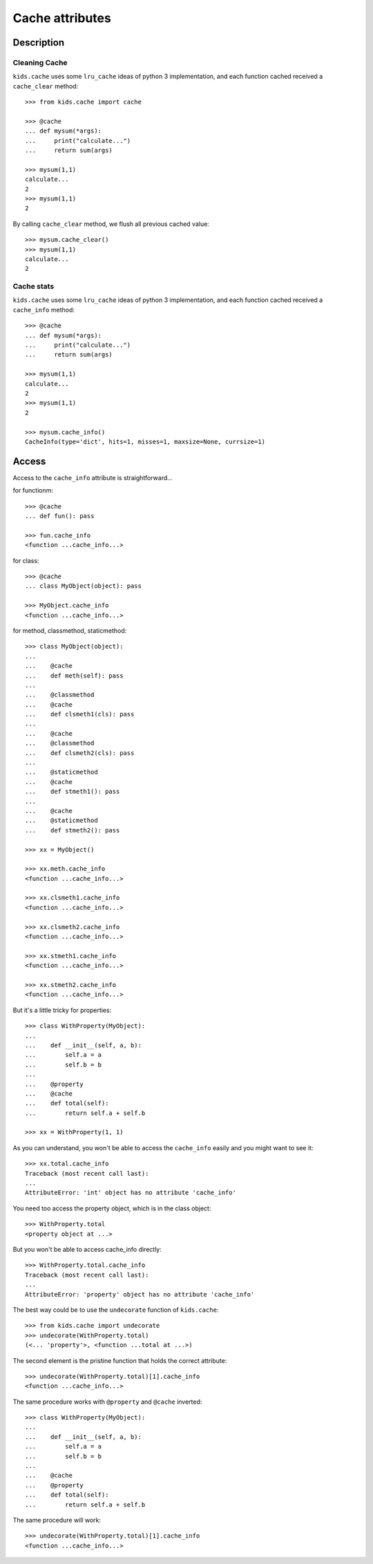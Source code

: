 ================
Cache attributes
================

Description
===========

Cleaning Cache
--------------

``kids.cache`` uses some ``lru_cache`` ideas of python 3
implementation, and each function cached received a ``cache_clear``
method::

    >>> from kids.cache import cache

    >>> @cache
    ... def mysum(*args):
    ...     print("calculate...")
    ...     return sum(args)

    >>> mysum(1,1)
    calculate...
    2
    >>> mysum(1,1)
    2

By calling ``cache_clear`` method, we flush all previous cached value::

    >>> mysum.cache_clear()
    >>> mysum(1,1)
    calculate...
    2


Cache stats
-----------

``kids.cache`` uses some ``lru_cache`` ideas of python 3
implementation, and each function cached received a ``cache_info``
method::

    >>> @cache
    ... def mysum(*args):
    ...     print("calculate...")
    ...     return sum(args)

    >>> mysum(1,1)
    calculate...
    2
    >>> mysum(1,1)
    2

    >>> mysum.cache_info()
    CacheInfo(type='dict', hits=1, misses=1, maxsize=None, currsize=1)


Access
======

Access to the ``cache_info`` attribute is straightforward...

for functionm::

    >>> @cache
    ... def fun(): pass

    >>> fun.cache_info
    <function ...cache_info...>

for class::

    >>> @cache
    ... class MyObject(object): pass

    >>> MyObject.cache_info
    <function ...cache_info...>

for method, classmethod, staticmethod::

    >>> class MyObject(object):
    ...
    ...    @cache
    ...    def meth(self): pass
    ...
    ...    @classmethod
    ...    @cache
    ...    def clsmeth1(cls): pass
    ...
    ...    @cache
    ...    @classmethod
    ...    def clsmeth2(cls): pass
    ...
    ...    @staticmethod
    ...    @cache
    ...    def stmeth1(): pass
    ...
    ...    @cache
    ...    @staticmethod
    ...    def stmeth2(): pass

    >>> xx = MyObject()

    >>> xx.meth.cache_info
    <function ...cache_info...>

    >>> xx.clsmeth1.cache_info
    <function ...cache_info...>

    >>> xx.clsmeth2.cache_info
    <function ...cache_info...>

    >>> xx.stmeth1.cache_info
    <function ...cache_info...>

    >>> xx.stmeth2.cache_info
    <function ...cache_info...>


But it's a little tricky for properties::

    >>> class WithProperty(MyObject):
    ...
    ...    def __init__(self, a, b):
    ...        self.a = a
    ...        self.b = b
    ...
    ...    @property
    ...    @cache
    ...    def total(self):
    ...        return self.a + self.b

    >>> xx = WithProperty(1, 1)

As you can understand, you won't be able to access the ``cache_info``
easily and you might want to see it::

    >>> xx.total.cache_info
    Traceback (most recent call last):
    ...
    AttributeError: 'int' object has no attribute 'cache_info'

You need too access the property object, which is in the class object::

    >>> WithProperty.total
    <property object at ...>

But you won't be able to access cache_info directly::

    >>> WithProperty.total.cache_info
    Traceback (most recent call last):
    ...
    AttributeError: 'property' object has no attribute 'cache_info'

The best way could be to use the ``undecorate`` function of ``kids.cache``::

    >>> from kids.cache import undecorate
    >>> undecorate(WithProperty.total)
    (<... 'property'>, <function ...total at ...>)

The second element is the pristine function that holds the correct attribute::

    >>> undecorate(WithProperty.total)[1].cache_info
    <function ...cache_info...>


The same procedure works with ``@property`` and ``@cache`` inverted::

    >>> class WithProperty(MyObject):
    ...
    ...    def __init__(self, a, b):
    ...        self.a = a
    ...        self.b = b
    ...
    ...    @cache
    ...    @property
    ...    def total(self):
    ...        return self.a + self.b

The same procedure will work::

    >>> undecorate(WithProperty.total)[1].cache_info
    <function ...cache_info...>



